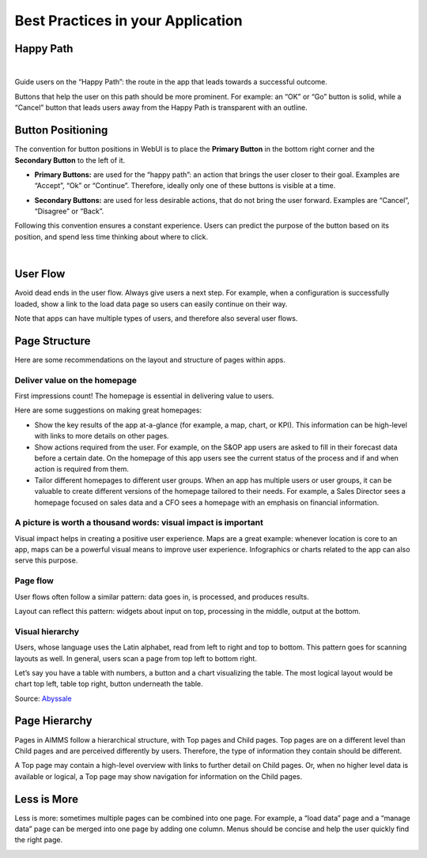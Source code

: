 Best Practices in your Application
===================================

Happy Path
---------------

.. image:: images/HappyPath-1024x508.png
  :align: center
  :width: 500px

|

Guide users on the “Happy Path”: the route in the app that leads towards a successful outcome.

Buttons that help the user on this path should be more prominent. 
For example: an “OK” or “Go” button is solid, while a “Cancel” button that leads users away from the Happy Path is transparent with an outline.

Button Positioning
---------------------

The convention for button positions in WebUI is to place the **Primary Button** in the bottom right corner and the **Secondary Button** to the left of it.

- **Primary Buttons:** are used for the “happy path”: an action that brings the user closer to their goal. Examples are “Accept”, “Ok” or “Continue”. Therefore, ideally only one of these buttons is visible at a time.

.. image:: images/PrimaryButton_new.png
  :align: center
  :width: 600px

- **Secondary Buttons:** are used for less desirable actions, that do not bring the user forward. Examples are “Cancel”, “Disagree” or “Back”.

.. image:: images/SecondaryButton_new.png
  :align: center
  :width: 600px


Following this convention ensures a constant experience. Users can predict the purpose of the button based on its position, and spend less time thinking about where to click.

.. image:: images/ButtonPositioning-1024x675.png
  :align: center

|

User Flow
-----------

Avoid dead ends in the user flow. Always give users a next step. For example, when a configuration is successfully loaded, 
show a link to the load data page so users can easily continue on their way.

Note that apps can have multiple types of users, and therefore also several user flows.

.. image:: images/UserFlow.gif
  :align: center

.. raw:: html
  
  <p align="center"><i>Notification after loading the configuration, inviting users to continue to the Data page.</i></p>

Page Structure
-----------------

Here are some recommendations on the layout and structure of pages within apps.

Deliver value on the homepage
~~~~~~~~~~~~~~~~~~~~~~~~~~~~~~

.. image:: images/homepage-1024x647.png
  :align: center

First impressions count! The homepage is essential in delivering value to users.

Here are some suggestions on making great homepages:

- Show the key results of the app at-a-glance (for example, a map, chart, or KPI). This information can be high-level with links to more details on other pages.
- Show actions required from the user. For example, on the S&OP app users are asked to fill in their forecast data before a certain date. On the homepage of this app users see the current status of the process and if and when action is required from them.
- Tailor different homepages to different user groups. When an app has multiple users or user groups, it can be valuable to create different versions of the homepage tailored to their needs. For example, a Sales Director sees a homepage focused on sales data and a CFO sees a homepage with an emphasis on financial information.

A picture is worth a thousand words: visual impact is important
~~~~~~~~~~~~~~~~~~~~~~~~~~~~~~~~~~~~~~~~~~~~~~~~~~~~~~~~~~~~~~~~~
.. image:: images/Homepage-1024x774.png
  :align: center

Visual impact helps in creating a positive user experience. 
Maps are a great example: whenever location is core to an app, maps can be a powerful visual means to improve user experience. 
Infographics or charts related to the app can also serve this purpose.

Page flow
~~~~~~~~~~~~~~~
.. image:: images/PageFlow-1024x659.png
  :align: center

User flows often follow a similar pattern: data goes in, is processed, and produces results.

Layout can reflect this pattern: widgets about input on top, processing in the middle, output at the bottom.

Visual hierarchy
~~~~~~~~~~~~~~~~~~~~
.. image:: images/1559100669207_z-1-1024x966.png
  :align: center

Users, whose language uses the Latin alphabet, read from left to right and top to bottom. This pattern goes for scanning layouts as well. In general, users scan a page from top left to bottom right.

Let’s say you have a table with numbers, a button and a chart visualizing the table. The most logical layout would be chart top left, table top right, button underneath the table.

Source: `Abyssale <https://www.abyssale.com/>`_

Page Hierarchy
-----------------

Pages in AIMMS follow a hierarchical structure, with Top pages and Child pages. 
Top pages are on a different level than Child pages and are perceived differently by users. 
Therefore, the type of information they contain should be different.

A Top page may contain a high-level overview with links to further detail on Child pages. 
Or, when no higher level data is available or logical, a Top page may show navigation for information on the Child pages.

.. image:: images/forecast_V2-768x342.png
  :align: center
  :width: 400px

Less is More
--------------

Less is more: sometimes multiple pages can be combined into one page. 
For example, a “load data” page and a “manage data” page can be merged into one page by adding one column. 
Menus should be concise and help the user quickly find the right page.

.. image:: images/less-is-more-768x348.png
  :align: center

.. raw:: html
  
  <p align="center"><i>Previously two pages, now only one: load and delete data on the same page.</i></p>



